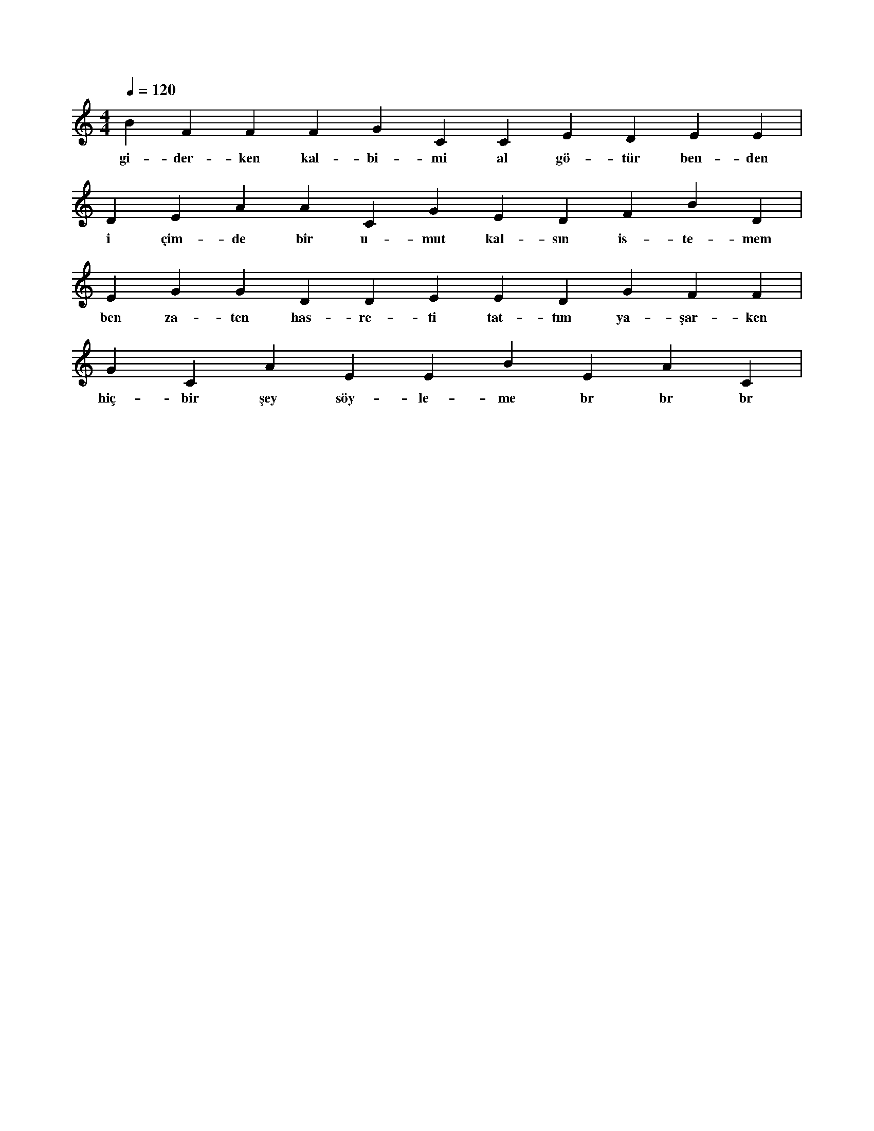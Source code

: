 X:0
M:4/4
L:1/4
Q:120
K:C
V:1
B F F F G C C E D E E |
w:gi-der-ken kal-bi-mi al gö-tür ben-den 
D E A A C G E D F B D |
w:i çim-de bir u-mut kal-sın is-te-mem 
E G G D D E E D G F F |
w:ben za-ten has-re-ti tat-tım ya-şar-ken 
G C A E E B E A C |
w:hiç-bir şey söy-le-me br br br 
